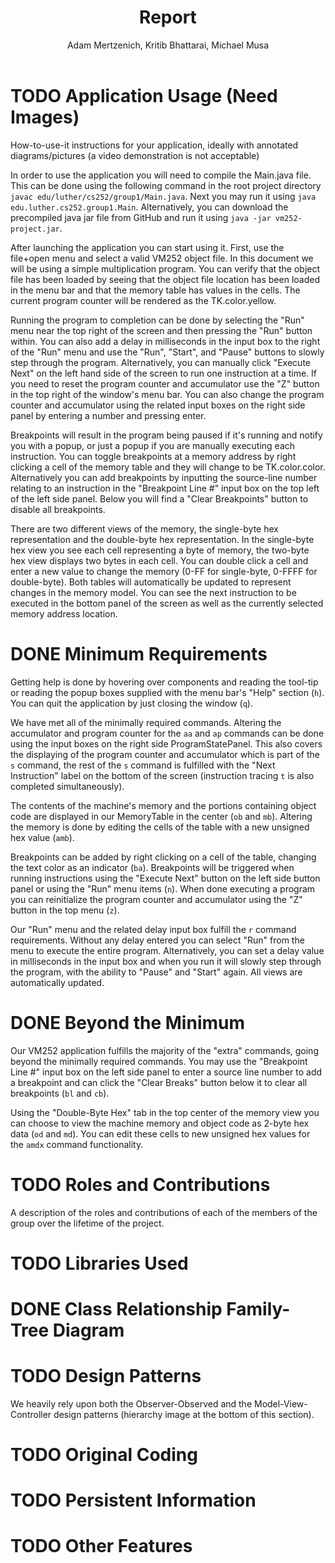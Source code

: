 #+TITLE: Report
#+AUTHOR: Adam Mertzenich, Kritib Bhattarai, Michael Musa
#+EMAIL: mertad01@luther.edu, bhatkr01@luther.edu, musami01@luther.edu
#+OPTIONS: toc:nil

* TODO Application Usage (Need Images)
#+begin_comment
How-to-use-it instructions for your application, ideally with annotated diagrams/pictures (a video demonstration is not acceptable)
#+end_comment


How-to-use-it instructions for your application, ideally with annotated diagrams/pictures (a video demonstration is not acceptable)

In order to use the application you will need to compile the Main.java file. This can be done using the following command in the root project directory =javac edu/luther/cs252/group1/Main.java=. Next you may run it using =java edu.luther.cs252.group1.Main=. Alternatively, you can download the precompiled java jar file from GitHub and run it using =java -jar vm252-project.jar=.

After launching the application you can start using it. First, use the file+open menu and select a valid VM252 object file. In this document we will be using a simple multiplication program. You can verify that the object file has been loaded by seeing that the object file location has been loaded in the menu bar and that the memory table has values in the cells. The current program counter will be rendered as the TK.color.yellow.

Running the program to completion can be done by selecting the "Run" menu near the top right of the screen and then pressing the "Run" button within. You can also add a delay in milliseconds in the input box to the right of the "Run" menu and use the "Run", "Start", and "Pause" buttons to slowly step through the program. Alternatively, you can manually click "Execute Next" on the left hand side of the screen to run one instruction at a time. If you need to reset the program counter and accumulator use the "Z" button in the top right of the window's menu bar. You can also change the program counter and accumulator using the related input boxes on the right side panel by entering a number and pressing enter.

Breakpoints will result in the program being paused if it's running and notify you with a popup, or just a popup if you are manually executing each instruction. You can toggle breakpoints at a memory address by right clicking a cell of the memory table and they will change to be TK.color.color. Alternatively you can add breakpoints by inputting the source-line number relating to an instruction in the "Breakpoint Line #" input box on the top left of the left side panel. Below you will find a "Clear Breakpoints" button to disable all breakpoints.

There are two different views of the memory, the single-byte hex representation and the double-byte hex representation. In the single-byte hex view you see each cell representing a byte of memory, the two-byte hex view displays two bytes in each cell. You can double click a cell and enter a new value to change the memory (0-FF for single-byte, 0-FFFF for double-byte). Both tables will automatically be updated to represent changes in the memory model. You can see the next instruction to be executed in the bottom panel of the screen as well as the currently selected memory address location.

* DONE Minimum Requirements
#+begin_comment
A description of how the minimum requirements for the assignment have been met or not met (i.e., the capabilities of the aa, ap, amb, ba, h, mb, n, ob, q, r, s, and z commands along with the capability of loading an object file for execution have been provided), with particular mention of all the aspects of the r command (see lines 40-52 of the Phase 4 handout)
#+end_comment


Getting help is done by hovering over components and reading the tool-tip or reading the popup boxes supplied with the menu bar's "Help" section (=h=). You can quit the application by just closing the window (=q=).

We have met all of the minimally required commands. Altering the accumulator and program counter for the =aa= and =ap= commands can be done using the input boxes on the right side ProgramStatePanel. This also covers the displaying of the program counter and accumulator which is part of the =s= command, the rest of the =s= command is fulfilled with the "Next Instruction" label on the bottom of the screen (instruction tracing =t= is also completed simultaneously).

The contents of the machine's memory and the portions containing object code are displayed in our MemoryTable in the center (=ob= and =mb=). Altering the memory is done by editing the cells of the table with a new unsigned hex value (=amb=).

Breakpoints can be added by right clicking on a cell of the table, changing the text color as an indicator (=ba=). Breakpoints will be triggered when running instructions using the "Execute Next" button on the left side button panel or using the "Run" menu items (=n=). When done executing a program you can reinitialize the program counter and accumulator using the "Z" button in the top menu (=z=).

Our "Run" menu and the related delay input box fulfill the =r= command requirements. Without any delay entered you can select "Run" from the menu to execute the entire program. Alternatively, you can set a delay value in milliseconds in the input box and when you run it will slowly step through the program, with the ability to "Pause" and "Start" again. All views are automatically updated.

* DONE Beyond the Minimum
#+begin_comment
Mention of any of any capabilities above the minimum requirements that have been provided (e.g., the capabilities of the bl, mi, and oi commands)
#+end_comment


Our VM252 application fulfills the majority of the "extra" commands, going beyond the minimally required commands. You may use the "Breakpoint Line #" input box on the left side panel to enter a source line number to add a breakpoint and can click the "Clear Breaks" button below it to clear all breakpoints (=bl= and =cb=).

Using the "Double-Byte Hex" tab in the top center of the memory view you can choose to view the machine memory and object code as 2-byte hex data (=od= and =md=). You can edit these cells to new unsigned hex values for the =amdx= command functionality.

* TODO Roles and Contributions

A description of the roles and contributions of each of the members of the group over the lifetime of the project.

* TODO Libraries Used
#+begin_comment
A list of which standard or third-party libraries the application uses, with an explanation of the purpose of third-party libraries
#+end_comment

* DONE Class Relationship Family-Tree Diagram
#+begin_comment
A family-tree diagram of the class relationships of the classes the group defined for its code
#+end_comment

[[./ClassHierarchy.png]]

* TODO Design Patterns
#+begin_comment
A discussion of how and where any design patterns and idioms (especially Model-View-Controller) are reflected in the application’s design
#+end_comment

We heavily rely upon both the Observer-Observed and the Model-View-Controller design patterns (hierarchy image at the bottom of this section).

[[./MVC-OBS.png]]

* TODO Original Coding
#+begin_comment
Any other original coding in the application not related to assembling components for and interfacing with the GUI
#+end_comment

* TODO Persistent Information
#+begin_comment
How any persistent information (i.e., information that must survive across multiple executions of your application), if any, is handled by your application
#+end_comment


* TODO Other Features
#+begin_comment
Any other special design or implementation features of the final application the group feels should be pointed out
#+end_comment
